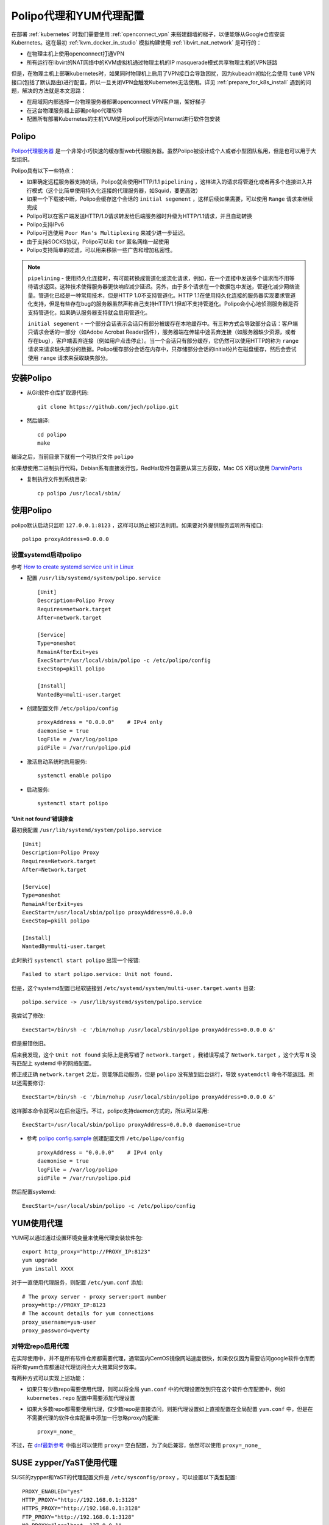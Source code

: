 .. _polipo_proxy_yum:

========================
Polipo代理和YUM代理配置
========================

在部署 :ref:`kubernetes` 时我们需要使用 :ref:`openconnect_vpn` 来搭建翻墙的梯子，以便能够从Google仓库安装Kubernetes。这在最初 :ref:`kvm_docker_in_studio` 模拟构建使用 :ref:`libvirt_nat_network` 是可行的：

- 在物理主机上使用openconnect打通VPN
- 所有运行在libvirt的NAT网络中的KVM虚拟机通过物理主机的IP masquerade模式共享物理主机的VPN链路

但是，在物理主机上部署kubernetes时，如果同时物理机上启用了VPN接口会导致困扰，因为kubeadm初始化会使用 ``tun0`` VPN接口(包括了默认路由)进行配置，所以一旦关闭VPN会触发Kubernetes无法使用。详见 :ref:`prepare_for_k8s_install` 遇到的问题，解决的方法就是本文思路：

- 在局域网内部选择一台物理服务器部署openconnect VPN客户端，架好梯子
- 在这台物理服务器上部署polipo代理软件
- 配置所有部署Kubernetes的主机YUM使用polipo代理访问Internet进行软件包安装

Polipo
=========

`Polipo代理服务器 <http://www.pps.univ-paris-diderot.fr/~jch/software/polipo/>`_ 是一个非常小巧快速的缓存型web代理服务器。虽然Polipo被设计成个人或者小型团队私用，但是也可以用于大型组织。

Polipo具有以下一些特点：

- 如果确定远程服务器支持的话，Polipo就会使用HTTP/1.1 ``pipelining`` ，这样进入的请求将管道化或者再多个连接进入并行模式（这个比简单使用持久化连接的代理服务器，如Squid，要更高效）
- 如果一个下载被中断，Polipo会缓存这个会话的 ``initial segement`` ，这样后续如果需要，可以使用 ``Range`` 请求来继续完成
- Polipo可以在客户端发送HTTP/1.0请求转发给后端服务器时升级为HTTP/1.1请求，并且自动转换
- Polipo支持IPv6
- Polipo可选使用 ``Poor Man's Multiplexing`` 来减少进一步延迟。
- 由于支持SOCKS协议，Polipo可以和 ``tor`` 匿名网络一起使用
- Polipo支持简单的过滤，可以用来移除一些广告和增加私密性。

.. note::

   ``pipelining`` - 使用持久化连接时，有可能转换成管道化或流化请求，例如，在一个连接中发送多个请求而不用等待请求返回。这种技术使得服务器更快响应减少延迟。另外，由于多个请求在一个数据包中发送，管道化减少网络流量。管道化已经是一种常用技术，但是HTTP 1.0不支持管道化。HTTP 1.1在使用持久化连接的服务器实现要求管道化支持，但是有些存在bug的服务器虽然声称自己支持HTTP/1.1但却不支持管道化。Polipo会小心地侦测服务器是否支持管道化，如果确认服务器支持就会启用管道化。

   ``initial segement`` - 一个部分会话表示会话只有部分被缓存在本地缓存中。有三种方式会导致部分会话：客户端只请求会话的一部分（如Adobe Acrobat Reader插件），服务器端在传输中途丢弃连接（如服务器缺少资源，或者存在bug），客户端丢弃连接（例如用户点击停止）。当一个会话只有部分缓存，它仍然可以使用HTTP的称为 ``range`` 请求来请求缺失部分的数据。Polipo缓存部分会话在内存中，只存储部分会话的initial分片在磁盘缓存，然后会尝试使用 ``range`` 请求来获取缺失部分。

安装Polipo
=============

- 从Git软件仓库扩取源代码::

   git clone https://github.com/jech/polipo.git

- 然后编译::

   cd polipo
   make

编译之后，当前目录下就有一个可执行文件 ``polipo``

如果想使用二进制执行代码，Debian系有直接发行包，RedHat软件包需要从第三方获取，Mac OS X可以使用  `DarwinPorts <http://www.macports.org/>`_

- 复制执行文件到系统目录::

   cp polipo /usr/local/sbin/

使用Polipo
==============

polipo默认启动只监听 ``127.0.0.1:8123`` ，这样可以防止被非法利用。如果要对外提供服务监听所有接口::

   polipo proxyAddress=0.0.0.0

设置systemd启动polipo
----------------------

参考 `How to create systemd service unit in Linux <https://linuxconfig.org/how-to-create-systemd-service-unit-in-linux>`_

- 配置 ``/usr/lib/systemd/system/polipo.service`` ::

   [Unit]
   Description=Polipo Proxy
   Requires=network.target
   After=network.target
   
   [Service]
   Type=oneshot
   RemainAfterExit=yes
   ExecStart=/usr/local/sbin/polipo -c /etc/polipo/config
   ExecStop=pkill polipo
   
   [Install]
   WantedBy=multi-user.target

- 创建配置文件 ``/etc/polipo/config`` ::

   proxyAddress = "0.0.0.0"    # IPv4 only
   daemonise = true
   logFile = /var/log/polipo
   pidFile = /var/run/polipo.pid
   
- 激活启动系统时启用服务::

   systemctl enable polipo

- 启动服务::

   systemctl start polipo

'Unit not found'错误排查
~~~~~~~~~~~~~~~~~~~~~~~~~~

最初我配置 ``/usr/lib/systemd/system/polipo.service`` ::

   [Unit]
   Description=Polipo Proxy
   Requires=Network.target
   After=Network.target
   
   [Service]
   Type=oneshot
   RemainAfterExit=yes
   ExecStart=/usr/local/sbin/polipo proxyAddress=0.0.0.0
   ExecStop=pkill polipo
   
   [Install]
   WantedBy=multi-user.target


此时执行 ``systemctl start polipo`` 出现一个报错::

   Failed to start polipo.service: Unit not found.

但是，这个systemd配置已经软链接到 ``/etc/systemd/system/multi-user.target.wants`` 目录::

   polipo.service -> /usr/lib/systemd/system/polipo.service

我尝试了修改::

   ExecStart=/bin/sh -c '/bin/nohup /usr/local/sbin/polipo proxyAddress=0.0.0.0 &'

但是报错依旧。

后来我发现，这个 ``Unit not found`` 实际上是我写错了 ``network.target`` ，我错误写成了 ``Network.target`` ，这个大写 ``N`` 没有匹配上 systemd 中的网络配置。

修正成正确 ``network.target`` 之后，则能够启动服务，但是 ``polipo`` 没有放到后台运行，导致 ``syatemdctl`` 命令不能返回。所以还需要修订::

   ExecStart=/bin/sh -c '/bin/nohup /usr/local/sbin/polipo proxyAddress=0.0.0.0 &'

这样脚本命令就可以在后台运行。不过，polipo支持daemon方式的，所以可以采用::

   ExecStart=/usr/local/sbin/polipo proxyAddress=0.0.0.0 daemonise=true

- 参考 `polipo config.sample <https://github.com/jech/polipo/blob/master/config.sample>`_ 创建配置文件 ``/etc/polipo/config`` ::

   proxyAddress = "0.0.0.0"    # IPv4 only
   daemonise = true
   logFile = /var/log/polipo
   pidFile = /var/run/polipo.pid

然后配置systemd::

   ExecStart=/usr/local/sbin/polipo -c /etc/polipo/config

YUM使用代理
=============

YUM可以通过通过设置环境变量来使用代理安装软件包::

   export http_proxy="http://PROXY_IP:8123"
   yum upgrade
   yum install XXXX

对于一直使用代理服务，则配置 ``/etc/yum.conf`` 添加::

   # The proxy server - proxy server:port number
   proxy=http://PROXY_IP:8123
   # The account details for yum connections
   proxy_username=yum-user
   proxy_password=qwerty

对特定repo启用代理
-------------------

在实际使用中，并不是所有软件仓库都需要代理，通常国内CentOS镜像网站速度很快，如果仅仅因为需要访问google软件仓库而将所有yum仓库都通过代理访问会大大拖累同步效率。

有两种方式可以实现上述功能：

- 如果只有少数repo需要使用代理，则可以将全局 ``yum.conf`` 中的代理设置改到只在这个软件仓库配置中，例如 ``kubernetes.repo`` 配置中需要添加代理设置

- 如果大多数repo都需要使用代理，仅少数repo是直接访问，则把代理设置如上直接配置在全局配置 ``yum.conf`` 中，但是在不需要代理的软件仓库配置中添加一行忽略proxy的配置::

   proxy=_none_

不过，在 `dnf最新参考 <https://dnf.readthedocs.io/en/latest/conf_ref.html>`_ 中指出可以使用 ``proxy=`` 空白配置，为了向后兼容，依然可以使用 ``proxy=_none_``

SUSE zypper/YaST使用代理
==========================

SUSE的zypper和YaST的代理配置文件是 ``/etc/sysconfig/proxy`` ，可以设置以下类型配置::

   PROXY_ENABLED="yes"
   HTTP_PROXY="http://192.168.0.1:3128"
   HTTPS_PROXY="http://192.168.0.1:3128"
   FTP_PROXY="http://192.168.0.1:3128"
   NO_PROXY="localhost, 127.0.0.1"

如果需要账号认证，采用以下形式::

   HTTP_PROXY="http://myusername:mypassword@myproxy.example.com:8080"

如果要临时生效，也可以在shell中执行以下命令(或者 ``.bashrc`` 配置::

   export http_proxy="http://192.168.0.1"
   export ftp_proxy="http://192.168.0.1"
   export https_proxy="http://192.168.0.1"
   export no_proxy="localhost, 127.0.0.1"   

参考
======

- `The Polipo Manual <http://www.pps.univ-paris-diderot.fr/~jch/software/polipo/polipo.html>`_
- `SUSE Linux Enterprise : How to setup a Proxy manually <https://www.suse.com/support/kb/doc/?id=000017441>`_
- `How to use openSUSE zypper behind a proxy (with authentication) <https://www.claudiokuenzler.com/blog/515/use-opensuse-zypper-behind-with-http-proxy-authenticiation>`_
- `How to configure a proxy for specific repository only? <https://access.redhat.com/solutions/2272171>`_
